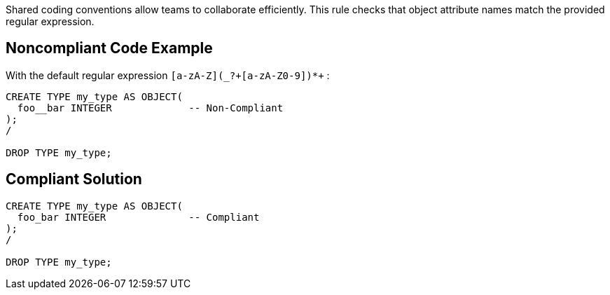Shared coding conventions allow teams to collaborate efficiently. This rule checks that object attribute names match the provided regular expression.


== Noncompliant Code Example

With the default regular expression ``++[a-zA-Z](_?+[a-zA-Z0-9])*+++`` :

----
CREATE TYPE my_type AS OBJECT(
  foo__bar INTEGER             -- Non-Compliant
);
/

DROP TYPE my_type;
----


== Compliant Solution

----
CREATE TYPE my_type AS OBJECT(
  foo_bar INTEGER              -- Compliant
);
/

DROP TYPE my_type;
----

